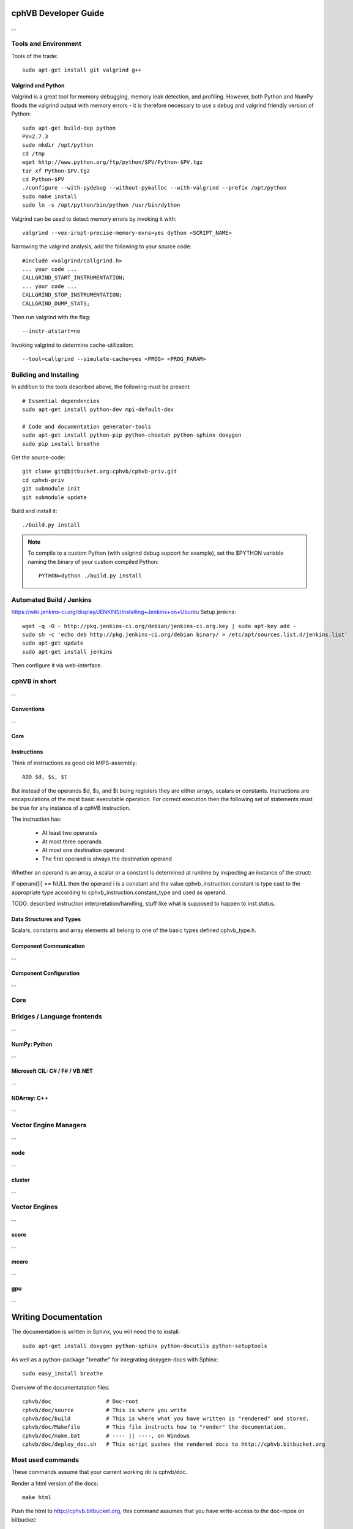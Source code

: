 cphVB Developer Guide
=======================

...

Tools and Environment
---------------------

Tools of the trade::

  sudo apt-get install git valgrind g++

Valgrind and Python
~~~~~~~~~~~~~~~~~~~

Valgrind is a great tool for memory debugging, memory leak detection, and profiling.
However, both Python and NumPy floods the valgrind output with memory errors - it is therefore necessary to use a debug and valgrind friendly version of Python::

  sudo apt-get build-dep python
  PV=2.7.3
  sudo mkdir /opt/python
  cd /tmp
  wget http://www.python.org/ftp/python/$PV/Python-$PV.tgz
  tar xf Python-$PV.tgz
  cd Python-$PV
  ./configure --with-pydebug --without-pymalloc --with-valgrind --prefix /opt/python
  sudo make install
  sudo ln -s /opt/python/bin/python /usr/bin/dython

Valgrind can be used to detect memory errors by invoking it with::

  valgrind --vex-iropt-precise-memory-exns=yes dython <SCRIPT_NAME>

Narrowing the valgrind analysis, add the following to your source code::

  #include <valgrind/callgrind.h>
  ... your code ...
  CALLGRIND_START_INSTRUMENTATION;
  ... your code ...
  CALLGRIND_STOP_INSTRUMENTATION;
  CALLGRIND_DUMP_STATS;

Then run valgrind with the flag::

  --instr-atstart=no

Invoking valgrind to determine cache-utilization::

  --tool=callgrind --simulate-cache=yes <PROG> <PROG_PARAM>

Building and Installing
-----------------------

In addition to the tools described above, the following must be present::

  # Essential dependencies
  sudo apt-get install python-dev mpi-default-dev

  # Code and documentation generator-tools
  sudo apt-get install python-pip python-cheetah python-sphinx doxygen
  sudo pip install breathe

Get the source-code::

  git clone git@bitbucket.org:cphvb/cphvb-priv.git
  cd cphvb-priv
  git submodule init
  git submodule update

Build and install it::

  ./build.py install

.. note:: To compile to a custom Python (with valgrind debug support for example),
   set the $PYTHON variable naming the binary of your custom compiled Python::

     PYTHON=dython ./build.py install

Automated Build / Jenkins
-------------------------

https://wiki.jenkins-ci.org/display/JENKINS/Installing+Jenkins+on+Ubuntu
Setup jenkins::

  wget -q -O - http://pkg.jenkins-ci.org/debian/jenkins-ci.org.key | sudo apt-key add -
  sudo sh -c 'echo deb http://pkg.jenkins-ci.org/debian binary/ > /etc/apt/sources.list.d/jenkins.list'
  sudo apt-get update
  sudo apt-get install jenkins

Then configure it via web-interface.

cphVB in short
--------------

...

Conventions
~~~~~~~~~~~

...

Core
~~~~

Instructions
~~~~~~~~~~~~

Think of instructions as good old MIPS-assembly::

  ADD $d, $s, $t

But instead of the operands $d, $s, and $t being registers they are either arrays, scalars or constants. Instructions are encapsulations of the most basic executable operation. For correct execution then the following set of statements must be true for any instance of a cphVB instruction.

The instruction has:

  * At least two operands
  * At most three operands
  * At most one destination operand
  * The first operand is always the destination operand

Whether an operand is an array, a scalar or a constant is determined at runtime by inspecting an instance of the struct:

.. doxygenstruct:: cphvb_instruction
   :project: cphVB
   :path: doxygen/xml

If operand[i] == NULL then the operand i is a constant and the value cphvb_instruction.constant is type cast to the appropriate type according to cphvb_instruction.constant_type and used as operand.

TODO: described instruction interpretation/handling, stuff like what is supposed to happen to inst.status.

Data Structures and Types
~~~~~~~~~~~~~~~~~~~~~~~~~

Scalars, constants and array elements all belong to one of the basic types defined cphvb_type.h.


Component Communication
~~~~~~~~~~~~~~~~~~~~~~~

...

Component Configuration
~~~~~~~~~~~~~~~~~~~~~~~

...


Core
----

Bridges / Language frontends
----------------------------

...

NumPy: Python
~~~~~~~~~~~~~

...

Microsoft CIL: C# / F# / VB.NET
~~~~~~~~~~~~~~~~~~~~~~~~~~~~~~~

...

NDArray: C++
~~~~~~~~~~~~

...

Vector Engine Managers
----------------------

...

node
~~~~

...

cluster
~~~~~~~

...

Vector Engines
--------------

...


score
~~~~~

...

mcore
~~~~~

...

gpu
~~~

...

Writing Documentation
=====================

The documentation is written in Sphinx, you will need the to install::

  sudo apt-get install doxygen python-sphinx python-docutils python-setuptools

As well as a python-package "breathe" for integrating doxygen-docs with Sphinx::

  sudo easy_install breathe

Overview of the documentatation files::

  cphvb/doc                 # Doc-root
  cphvb/doc/source          # This is where you write
  cphvb/doc/build           # This is where what you have written is "rendered" and stored.
  cphvb/doc/Makefile        # This file instructs how to "render" the documentation.
  cphvb/doc/make.bat        # ---- || ----, on Windows
  cphvb/doc/deploy_doc.sh   # This script pushes the rendered docs to http://cphvb.bitbucket.org

Most used commands
------------------

These commands assume that your current working dir is cphvb/doc.

Render a html version of the docs::

  make html

Push the html to http://cphvb.bitbucket.org, this command assumes that you have write-access to the doc-repos on bitbucket::

  ./deploy_doc.sh

Create doxygen docs from source-code::

  doxygen Doxyfile

The docs still needs a neat way to integrate a full API-documentation of the cphVB core, managers and engines.
